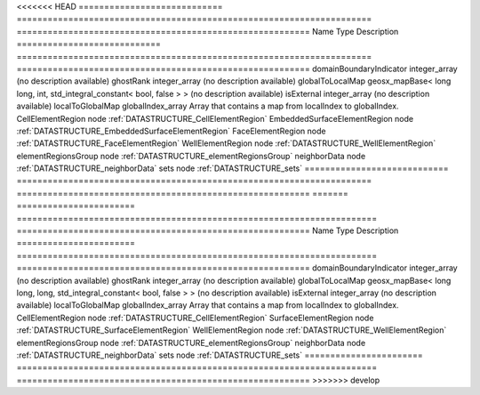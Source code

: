 

<<<<<<< HEAD
============================ ===================================================================== ========================================================= 
Name                         Type                                                                  Description                                               
============================ ===================================================================== ========================================================= 
domainBoundaryIndicator      integer_array                                                         (no description available)                                
ghostRank                    integer_array                                                         (no description available)                                
globalToLocalMap             geosx_mapBase< long long, int, std_integral_constant< bool, false > > (no description available)                                
isExternal                   integer_array                                                         (no description available)                                
localToGlobalMap             globalIndex_array                                                     Array that contains a map from localIndex to globalIndex. 
CellElementRegion            node                                                                  :ref:`DATASTRUCTURE_CellElementRegion`                    
EmbeddedSurfaceElementRegion node                                                                  :ref:`DATASTRUCTURE_EmbeddedSurfaceElementRegion`         
FaceElementRegion            node                                                                  :ref:`DATASTRUCTURE_FaceElementRegion`                    
WellElementRegion            node                                                                  :ref:`DATASTRUCTURE_WellElementRegion`                    
elementRegionsGroup          node                                                                  :ref:`DATASTRUCTURE_elementRegionsGroup`                  
neighborData                 node                                                                  :ref:`DATASTRUCTURE_neighborData`                         
sets                         node                                                                  :ref:`DATASTRUCTURE_sets`                                 
============================ ===================================================================== ========================================================= 
=======
======================= ====================================================================== ========================================================= 
Name                    Type                                                                   Description                                               
======================= ====================================================================== ========================================================= 
domainBoundaryIndicator integer_array                                                          (no description available)                                
ghostRank               integer_array                                                          (no description available)                                
globalToLocalMap        geosx_mapBase< long long, long, std_integral_constant< bool, false > > (no description available)                                
isExternal              integer_array                                                          (no description available)                                
localToGlobalMap        globalIndex_array                                                      Array that contains a map from localIndex to globalIndex. 
CellElementRegion       node                                                                   :ref:`DATASTRUCTURE_CellElementRegion`                    
SurfaceElementRegion    node                                                                   :ref:`DATASTRUCTURE_SurfaceElementRegion`                 
WellElementRegion       node                                                                   :ref:`DATASTRUCTURE_WellElementRegion`                    
elementRegionsGroup     node                                                                   :ref:`DATASTRUCTURE_elementRegionsGroup`                  
neighborData            node                                                                   :ref:`DATASTRUCTURE_neighborData`                         
sets                    node                                                                   :ref:`DATASTRUCTURE_sets`                                 
======================= ====================================================================== ========================================================= 
>>>>>>> develop


